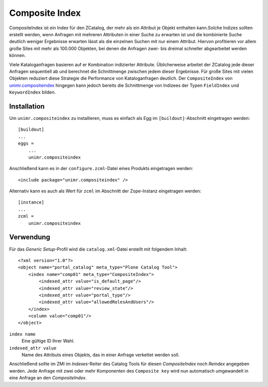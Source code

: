 ===============
Composite Index
===============

CompositeIndex ist ein Index für den ZCatalog, der mehr als ein Attribut je Objekt enthalten kann.Solche Indizes sollten erstellt werden, wenn Anfragen mit mehreren Attributen in einer Suche zu erwarten ist und die kombinierte Suche deutlich weniger Ergebnisse erwarten lässt als die einzelnen Suchen mit nur einem Attribut. Hiervon profitieren vor allem große Sites mit mehr als 100.000 Objekten, bei denen die Anfragen zwei- bis dreimal schneller abgearbeitet werden können.

Viele Kataloganfragen basieren auf er Kombination indizierter Attribute. Üblicherweise arbeitet der ZCatalog jede dieser Anfragen sequentiell ab und berechnet die Schnittmenge zwischen jedem dieser Ergebnisse. Für große Sites mit vielen Objekten reduziert diese Strategie die Performance von Kataloganfragen deutlich. Der ``CompositeIndex`` von `unimr.compositeindex`_ hingegen kann jedoch bereits die Schnittmenge von Indizees der Typen ``FieldIndex`` und ``KeywordIndex`` bilden.

.. _`unimr.compositeindex`: http://pypi.python.org/pypi/unimr.compositeindex

Installation
============

Um ``unimr.compositeindex`` zu installieren, muss es einfach als Egg im ``[buildout]``-Abschnitt eingetragen werden::

 [buildout]
 ...
 eggs =
     ...
     unimr.compositeindex

Anschließend kann es in der ``configure.zcml``-Datei eines Produkts eingetragen werden::

 <include package="unimr.compositeindex" />

Alternativ kann es auch als Wert für ``zcml`` im Abschnitt der Zope-Instanz eingetragen werden::

 [instance]
 ...
 zcml =
     unimr.compositeindex

Verwendung
==========

Für das *Generic Setup*-Profil wird die ``catalog.xml``-Datei erstellt mit folgendem Inhalt::

 <?xml version="1.0"?>
 <object name="portal_catalog" meta_type="Plone Catalog Tool">
     <index name="comp01" meta_type="CompositeIndex">
         <indexed_attr value="is_default_page"/>
         <indexed_attr value="review_state"/>
         <indexed_attr value="portal_type"/>
         <indexed_attr value="allowedRolesAndUsers"/>
     </index>
     <column value="comp01"/>
 </object>


``index name``
 Eine gültige ID Ihrer Wahl.
``indexed_attr value``
 Name des Attributs eines Objekts, das in einer Anfrage verkettet werden soll.

Anschließend sollte im ZMI im *Indexes*-Reiter des Catalog Tools für diesen *CompositeIndex* noch *Reindex* angegeben werden. Jede Anfrage mit zwei oder mehr Komponenten des ``Composite key`` wird nun automatisch umgewandelt in eine Anfrage an den *CompositeIndex*.

